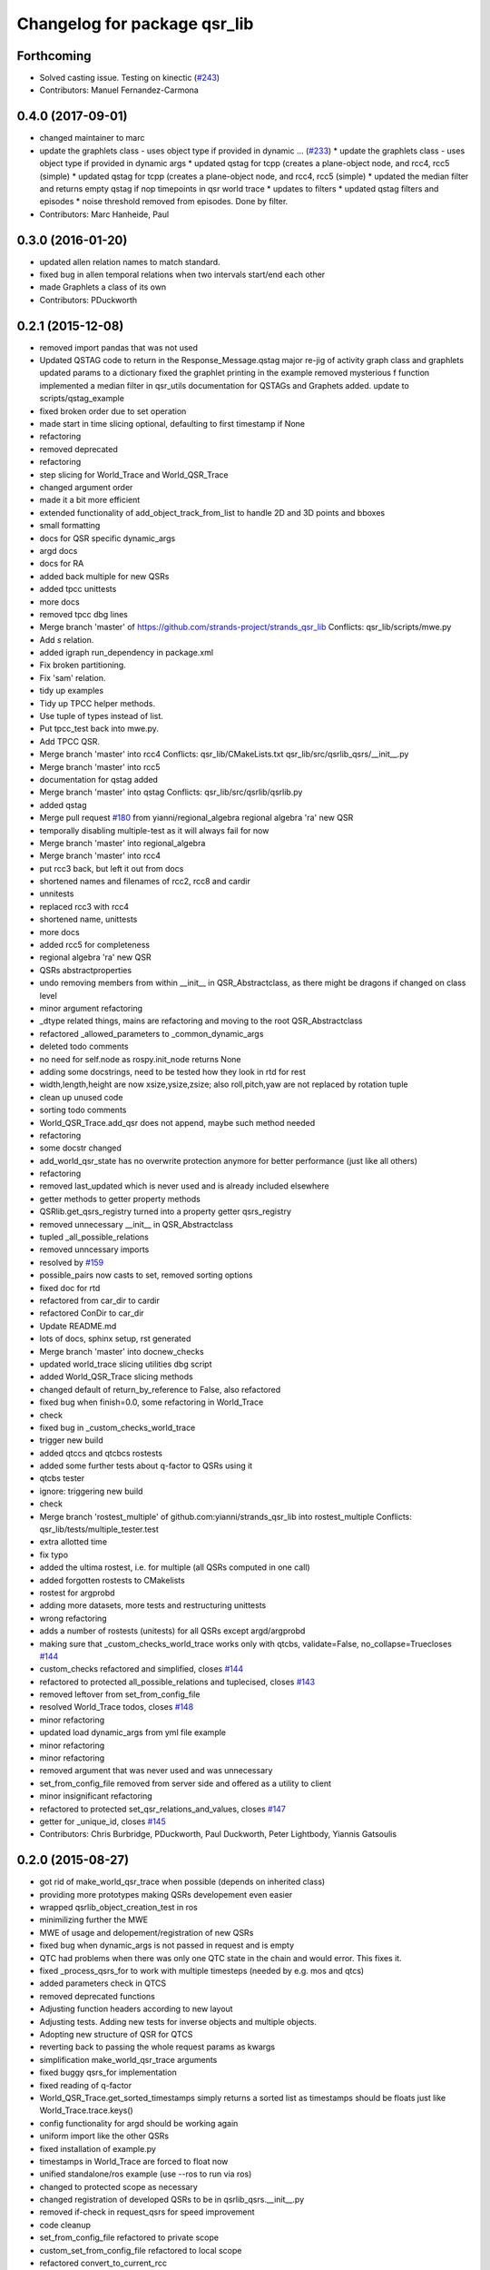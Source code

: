 ^^^^^^^^^^^^^^^^^^^^^^^^^^^^^
Changelog for package qsr_lib
^^^^^^^^^^^^^^^^^^^^^^^^^^^^^

Forthcoming
-----------
* Solved casting issue. Testing on kinectic (`#243 <https://github.com/strands-project/strands_qsr_lib/issues/243>`_)
* Contributors: Manuel Fernandez-Carmona

0.4.0 (2017-09-01)
------------------
* changed maintainer to marc
* update the graphlets class - uses object type if provided in dynamic … (`#233 <https://github.com/strands-project/strands_qsr_lib/issues/233>`_)
  * update the graphlets class - uses object type if provided in dynamic args
  * updated qstag for tcpp (creates a plane-object node, and rcc4, rcc5 (simple)
  * updated qstag for tcpp (creates a plane-object node, and rcc4, rcc5 (simple)
  * updated the median filter and returns empty qstag if nop timepoints in qsr world trace
  * updates to filters
  * updated qstag filters and episodes
  * noise threshold removed from episodes. Done by filter.
* Contributors: Marc Hanheide, Paul

0.3.0 (2016-01-20)
------------------
* updated allen relation names to match standard.
* fixed bug in allen temporal relations when two intervals start/end each other
* made Graphlets a class of its own
* Contributors: PDuckworth

0.2.1 (2015-12-08)
------------------
* removed import pandas that was not used
* Updated QSTAG code to return in the Response_Message.qstag
  major re-jig of activity graph class and graphlets
  updated params to a dictionary
  fixed the graphlet printing in the example
  removed mysterious f function
  implemented a median filter in qsr_utils
  documentation for QSTAGs and Graphets added.
  update to scripts/qstag_example
* fixed broken order due to set operation
* made start in time slicing optional, defaulting to first timestamp if None
* refactoring
* removed deprecated
* refactoring
* step slicing for World_Trace and World_QSR_Trace
* changed argument order
* made it a bit more efficient
* extended functionality of add_object_track_from_list to handle 2D and 3D points and bboxes
* small formatting
* docs for QSR specific dynamic_args
* argd docs
* docs for RA
* added back multiple for new QSRs
* added tpcc unittests
* more docs
* removed tpcc dbg lines
* Merge branch 'master' of https://github.com/strands-project/strands_qsr_lib
  Conflicts:
  qsr_lib/scripts/mwe.py
* Add *s* relation.
* added igraph run_dependency in package.xml
* Fix broken partitioning.
* Fix 'sam' relation.
* tidy up examples
* Tidy up TPCC helper methods.
* Use tuple of types instead of list.
* Put tpcc_test back into mwe.py.
* Add TPCC QSR.
* Merge branch 'master' into rcc4
  Conflicts:
  qsr_lib/CMakeLists.txt
  qsr_lib/src/qsrlib_qsrs/__init_\_.py
* Merge branch 'master' into rcc5
* documentation for qstag added
* Merge branch 'master' into qstag
  Conflicts:
  qsr_lib/src/qsrlib/qsrlib.py
* added qstag
* Merge pull request `#180 <https://github.com/strands-project/strands_qsr_lib/issues/180>`_ from yianni/regional_algebra
  regional algebra 'ra' new QSR
* temporally disabling multiple-test as it will always fail for now
* Merge branch 'master' into regional_algebra
* Merge branch 'master' into rcc4
* put rcc3 back, but left it out from docs
* shortened names and filenames of rcc2, rcc8 and cardir
* unnitests
* replaced rcc3 with rcc4
* shortened name, unittests
* more docs
* added rcc5 for completeness
* regional algebra 'ra' new QSR
* QSRs abstractproperties
* undo removing members from within __init_\_ in QSR_Abstractclass, as there might be dragons if changed on class level
* minor argument refactoring
* _dtype related things, mains are refactoring and moving to the root QSR_Abstractclass
* refactored _allowed_parameters to _common_dynamic_args
* deleted todo comments
* no need for self.node as rospy.init_node returns None
* adding some docstrings, need to be tested how they look in rtd for rest
* width,length,height are now xsize,ysize,zsize; also roll,pitch,yaw are not replaced by rotation tuple
* clean up unused code
* sorting todo comments
* World_QSR_Trace.add_qsr does not append, maybe such method needed
* refactoring
* some docstr changed
* add_world_qsr_state has no overwrite protection anymore for better performance (just like all others)
* refactoring
* removed last_updated which is never used and is already included elsewhere
* getter methods to getter property methods
* QSRlib.get_qsrs_registry turned into a property getter qsrs_registry
* removed unnecessary __init_\_ in QSR_Abstractclass
* tupled _all_possible_relations
* removed unncessary imports
* resolved by `#159 <https://github.com/strands-project/strands_qsr_lib/issues/159>`_
* possible_pairs now casts to set, removed sorting options
* fixed doc for rtd
* refactored from car_dir to cardir
* refactored ConDir to car_dir
* Update README.md
* lots of docs, sphinx setup, rst generated
* Merge branch 'master' into docnew_checks
* updated world_trace slicing utilities dbg script
* added World_QSR_Trace slicing methods
* changed default of return_by_reference to False, also refactored
* fixed bug when finish=0.0, some refactoring in World_Trace
* check
* fixed bug in _custom_checks_world_trace
* trigger new build
* added qtccs and qtcbcs rostests
* added some further tests about q-factor to QSRs using it
* qtcbs tester
* ignore: triggering new build
* check
* Merge branch 'rostest_multiple' of github.com:yianni/strands_qsr_lib into rostest_multiple
  Conflicts:
  qsr_lib/tests/multiple_tester.test
* extra allotted time
* fix typo
* added the ultima rostest, i.e. for multiple (all QSRs computed in one call)
* added forgotten rostests to CMakelists
* rostest for argprobd
* adding more datasets, more tests and restructuring unittests
* wrong refactoring
* adds a number of rostests (unitests) for all QSRs except argd/argprobd
* making sure that _custom_checks_world_trace works only with qtcbs, validate=False, no_collapse=Truecloses `#144 <https://github.com/strands-project/strands_qsr_lib/issues/144>`_
* custom_checks refactored and simplified, closes `#144 <https://github.com/strands-project/strands_qsr_lib/issues/144>`_
* refactored to protected all_possible_relations and tuplecised, closes `#143 <https://github.com/strands-project/strands_qsr_lib/issues/143>`_
* removed leftover from set_from_config_file
* resolved World_Trace todos, closes `#148 <https://github.com/strands-project/strands_qsr_lib/issues/148>`_
* minor refactoring
* updated load dynamic_args from yml file example
* minor refactoring
* minor refactoring
* removed argument that was never used and was unnecessary
* set_from_config_file removed from server side and offered as a utility to client
* minor insignificant refactoring
* refactored to protected set_qsr_relations_and_values, closes `#147 <https://github.com/strands-project/strands_qsr_lib/issues/147>`_
* getter for _unique_id, closes `#145 <https://github.com/strands-project/strands_qsr_lib/issues/145>`_
* Contributors: Chris Burbridge, PDuckworth, Paul Duckworth, Peter Lightbody, Yiannis Gatsoulis

0.2.0 (2015-08-27)
------------------
* got rid of make_world_qsr_trace when possible (depends on inherited class)
* providing more prototypes making QSRs developement even easier
* wrapped qsrlib_object_creation_test in ros
* minimilizing further the MWE
* MWE of usage and delopement/registration of new QSRs
* fixed bug when dynamic_args is not passed in request and is empty
* QTC had problems when there was only one QTC state in the chain and would error. This fixes it.
* fixed _process_qsrs_for to work with multiple timesteps (needed by e.g. mos and qtcs)
* added parameters check in QTCS
* removed deprecated functions
* Adjusting function headers according to new layout
* Adjusting tests.
  Adding new tests for inverse objects and multiple objects.
* Adopting new structure of QSR for QTCS
* reverting back to passing the whole request params as kwargs
* simplification make_world_qsr_trace arguments
* fixed buggy qsrs_for implementation
* fixed reading of q-factor
* World_QSR_Trace.get_sorted_timestamps simply returns a sorted list as timestamps should be floats just like World_Trace.trace.keys()
* config functionality for argd should be working again
* uniform import like the other QSRs
* fixed installation of example.py
* timestamps in World_Trace are forced to float now
* unified standalone/ros example (use --ros to run via ros)
* changed to protected scope as necessary
* changed registration of developed QSRs to be in qsrlib_qsrs.__init__.py
* removed if-check in request_qsrs for speed improvement
* code cleanup
* set_from_config_file refactored to private scope
* custom_set_from_config_file refactored to local scope
* refactored convert_to_current_rcc
* fixed a bug introduced when I was checking something
* removed redundant uses of custom_set_from_config_file
* custom_checks no longer an abstract, removed where unnecessary
* refactored format_qsr to private scope
* refactored custom_checks_for_qsrs_for
* abstract methods on top, some doc too
* custom_set_from_config_file no longer abstractmethod; removed from when unnecessary
* removed redundant overwrites of _postprocess and _process_qsr_parameters...
* renamed get to get_qsrs and removed *args
* removed handle_future as no longer needed
* removed help/custom_help methods that were never used, and are reduntant cause doc should serve this purpose
* fixed bug in reading mos q-factor
* fixed a bug in RCC family with q-factor reading
* Called the convert function
* Merge branch 'master' into towards-0.2
  Conflicts:
  qsr_lib/src/qsrlib_qsrs/qsr_rcc2_rectangle_bounding_boxes_2d.py
  qsr_lib/src/qsrlib_qsrs/qsr_rcc3_rectangle_bounding_boxes_2d.py
  qsr_lib/src/qsrlib_qsrs/qsr_rcc8_rectangle_bounding_boxes_2d.py
* Merge pull request `#133 <https://github.com/strands-project/strands_qsr_lib/issues/133>`_ from cdondrup/qtc_performance
  [qsr_lib] QTC performance enhancements
* request returns None for empty/failed world_qsr_traces
* removed set_input_data function that made no sense
* cleaning up for deprecated features on request message
* removed try that resulted in non-sense error messages and difficut debugging
* fixed bug in argd and argprobd
* 0.2 changes see PR notes and below as too many to list here
  Mainly this commit:
  * restructures code to avoid repeatability and make it simpler
  * makes --future the only option deprecating old way (still left overs)
  * argd and argprobd are bugged
  * QTCS family has not been restructured and needs to be done too
* Moving no_collapse and validate type check closer to variable assignment and out of main loop
* Applying same changes to qtcbc as well.
* Looking up previous result in World_QSR_Trace instead of creating my own dict for it.
* Saving previous combinations of objects in case their inverse combination has to be calculated as well.
  Saves 1 calculation per object pair if no explicit qsrs_for are given.
* Vectorising collapse method. Saves 0.02~0.04 seconds for every test case.
* Removing confusing super call to create string representation of QTC states
* RCC Abstraction
  Added quantisation factor
* Merge branch 'master' of https://github.com/strands-project/strands_qsr_lib
* Merge pull request `#107 <https://github.com/strands-project/strands_qsr_lib/issues/107>`_ from yianni/change_to_qsr_unique_id_shorts
  Change to qsr unique id shorts + new way of registering QSRs in QSRlib
* quantisation factors for RCC
  RCC2, RCC3, RCC8
* Merge branch 'master' into change_to_qsr_unique_id_shorts
  Conflicts:
  qsr_lib/scripts/example_ros_client.py
* Fixing qtc tests
* added unittest for QSRlib object creation
* fixed super init in children classes
* Merge branch 'master' into change_to_qsr_unique_id_shorts
  Conflicts:
  qsr_lib/scripts/example_ros_client.py
  qsr_lib/src/qsrlib/qsrlib.py
  qsr_lib/src/qsrlib_qsrs/qsr_arg_relations_abstractclass.py
  qsr_lib/src/qsrlib_qsrs/qsr_arg_relations_distance.py
* some protection to unique_id and qsrs_registration
* even simpler and automated registration of newly developed QSRs
* qsrs_registry has a local scope
* added new registry of qsrs, updated ros example
* changed to unique_id, dropped qsr_type
* Contributors: Christian Dondrup, Peter Lightbody, Yiannis Gatsoulis

0.1.3 (2015-08-13)
------------------
* Adding test for non collapsed QTC.
* example_ros_client cleanup
* resolves a bug introduced in `#95 <https://github.com/strands-project/strands_qsr_lib/issues/95>`_, `#88 <https://github.com/strands-project/strands_qsr_lib/issues/88>`_
* Contributors: Christian Dondrup, Yiannis Gatsoulis

0.1.1 (2015-06-19)
------------------
* Adding test depends
* Fixing qtcbc collapse bug
* Adding qtcbc and currently used string representation test.
* Adding unit tests for qtcb and qtcc
* Contributors: Christian Dondrup

0.1.0 (2015-06-16)
------------------
* fix mos in example
* Getting rid of parameters namespace inside of dynamic_args.
* Merge branch 'master' into qtc_params
  Conflicts:
  qsr_lib/scripts/example_ros_client.py
* Moved qtc parameters to service call
  Using dynamic_args and the newly created field 'parameters'.
  Should be fully backwards compatible with the option of removing this later on.
* Example client bug fix
  The mos test broke all the other QSR which don't define `q`.
  Commented it and using the more generic service call now.
* qsr MOS (moving or stationary)
* Merge pull request `#59 <https://github.com/strands-project/strands_qsr_lib/issues/59>`_ from yianni/58
  cone_direction now complies with --future (closes `#58 <https://github.com/strands-project/strands_qsr_lib/issues/58>`_)
* Merge pull request `#60 <https://github.com/strands-project/strands_qsr_lib/issues/60>`_ from yianni/qtc-future
  qtc compliant with future, closes `#50 <https://github.com/strands-project/strands_qsr_lib/issues/50>`_
* Merge pull request `#56 <https://github.com/strands-project/strands_qsr_lib/issues/56>`_ from yianni/change-ini
  changed config files from ini format to yaml
* qtc compliant with future, closes `#50 <https://github.com/strands-project/strands_qsr_lib/issues/50>`_
* --amend
* updated shortcut for coneDir
* cone_direction now complies with --future (closes `#58 <https://github.com/strands-project/strands_qsr_lib/issues/58>`_)
* shortened return string
* providing example of config format for arg_relations_distance
* changed config files from ini format to yaml
* add_object_track_from_list propagates **kwargs to Object_State
* added funtionality to add an object's track from a list of values
* Contributors: Christian Dondrup, Peter Lightbody, Yiannis Gatsoulis

0.0.8 (2015-05-17)
------------------
* args_distance no longer read default ini and being init to an empty dict
* more informative error message
* Changed args_distance to use dynamic_args
  - deprecating relations_and_values, for now still works and gives warning
  - changed defaults of args_distance to start uninitialized
* simplified dc computation
* Merge branch 'master' into rcc2
* added abstract method custom_set_ini to cone qsr
* Merge branch 'master' of github.com:strands-project/strands_qsr_lib into 49
* Copy and paste qsrs_for logic from base abstract class and painfully finding out that two leading underscores means really private.
* Merge branch 'master' into qsrs_for
  Conflicts:
  qsr_lib/src/qsrlib_qsrs/qsr_qtc_simplified_abstractclass.py
* Merge pull request `#37 <https://github.com/strands-project/strands_qsr_lib/issues/37>`_ from cdondrup/strings
  QTC now returns real qtc symbol strings: +,-,0
* added RCC2
* removed dbg print statement
* added support for reading from ini file at start and at runtime
  - also fixed a bug in
  qsr_arg_relations_abstractclass/__check_validity_of_qsr_relations_and_values
* added support to represent qsr fields as dictionaries
* changed reference object
* dbg cone directions
* cone_direction QSR added
* Amended Comments
* added some test/debug tools for regional QSRs
* Added RCC8 to qsr_lib
* fixed bug
* removed misleading comments
* removed misleading comments
* fixed incorrect computation of symmetrical RCC3 relations, closes `#40 <https://github.com/strands-project/strands_qsr_lib/issues/40>`_
* Checking if boolean values are really boolean.
* Calculating qtc relations between all given objects and using qsrs_for
* Using new string results for all possible combinations function as well.
* QTC now returns real qtc symbol strings: +,-,0
* Contributors: Christian Dondrup, Peter Lightbody, Yiannis Gatsoulis

0.0.7 (2015-04-22)
------------------
* changed in qsrs/arg_distance the qsrs_for_default to not include mirrors and be alphabetically sorted
* changed to sorter code rcc3 custom checks for qsrs_for (same to arg_distance corrected one)
* fixed qsrs_for bug that did not perform correctly custom check in qsr_arg_relations_distance
* arg_relations_distance QSR
* added doc to qsr_abstraclass.custom_checks_for_qsrs_for, added rcc3.custom_checks_for_qsrs_for, closes `#32 <https://github.com/strands-project/strands_qsr_lib/issues/32>`_ which was OK
* closes `#30 <https://github.com/strands-project/strands_qsr_lib/issues/30>`_ and `#26 <https://github.com/strands-project/strands_qsr_lib/issues/26>`_
* Contributors: Yiannis Gatsoulis

0.0.6 (2015-03-04)
------------------
* Closes `#23 <https://github.com/strands-project/strands_qsr_lib/issues/23>`_: removed annoying message: "Resetting QSRlib data"
* Removing the `end` operator
* Using rospy.log* for ROS node outputs. Prevents spamming the terminal bu setting most of it to debug level
* Contributors: Christian Dondrup, Yiannis

0.0.5 (2015-02-27)
------------------
* There was a tag with a higher version number. Adjusting numbers to release for necessary bug fixes in the ROS client.
* Contributors: Christian Dondrup

0.0.3 (2015-01-27)
------------------

0.0.2 (2015-01-27)
------------------

0.0.1 (2015-01-27)
------------------
* Adding proper install targets and adjusting package.xml
* Update README.md
* Added .md to readme to make it markdown
* Fixing spelling mistake and adding QTC description to README
* Removing some prints and explicitly setting quantisation_factor to 0 if None in the make function.
* Adding custom test to see if x and y are defined.
* Adding an optional argument to omit collapsing qtc states.
  Adding ability to read a csv file with xy coordinates for the qtc representation
* Adding collapse functionality to collapse similar adjacent states
* nan value for empty fields in world_trace/Object_State
* Added the option of reading the incoming object data from a file using the example ros client to make it easier to test QSRs
  Does not change the the default behaviour.
  Also added a few optional arguments just for qtc.
* Added correct validation function
* Added:
  * validation argument
  * quantisation_factor argument
  * custom help
  * custom check
  Bugs: Validation is not working correctly yet. Only accounts fro transitions from -1 to 1 and vice-versa. Many more constraints to be added.
* Added quantisation factor
* Added new line at end of file
* * Adding QTCC
  * the abstract class now contains all the relevant code. The implementing classes only select the part of the QTCC tuple they want to return and implement the custom_* functions
* Added parent class to compute qtc states from incoming position arrays.
  Computes qtcc, for qtcb the last two values can simply be omitted.
  Issues:
  * Has only been tested for the distance constraint so far
  * Needs validation of state chains, this includes the insertion of virtual timestamps
  * So far there is no need for it to be abstract, might be changed in future
  * Quantisation factor has to be given together with the data
* QSRlib, uses new IO, major change
* removed timestamps list
* removed legacy files
* check in
* python new qsrlib ready
* check in
* legacy tidy up
* check in
* check in
* breaking
* moving
* check in
* qtc_b in progress -bugged euclidean
* added support for reusing previous passed input_data (if wanted)
* Various and very importants (see comments below for details)
  1) Renamed class QSR_Lib to QSRlib
  2) Renamed request methods in QSRlib and in the QSRlib_ROS_Server
  to have the same name "request_qsrs"
  3) Renamed qsr_lib_ros_* to qsrlib_ros_*
  4) Provided an example of using the QSRlib_ROS_Client for ease of
  read
  5) README updated to reflect the changes
* fixed a bug on example.py
* qsrlib instracture + example RCC3 2D rectangles for devs
* Contributors: Christian Dondrup, Yiannis Gatsoulis
